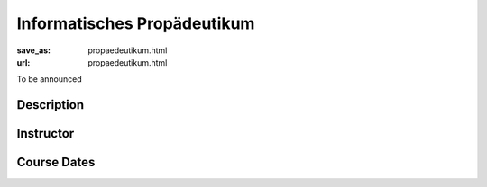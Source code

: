 Informatisches Propädeutikum
********************************

:save_as: propaedeutikum.html
:url: propaedeutikum.html


To be announced


Description
------------


Instructor
----------



Course Dates
-------------

